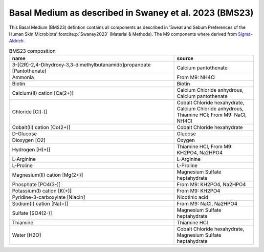 Basal Medium as described in Swaney et al. 2023 (BMS23)
^^^^^^^^^^^^^^^^^^^^^^^^^^^^^^^^^^^^^^^^^^^^^^^^^^^^^^^
This Basal Medium (BMS23) defintion contains all components as described in 'Sweat and Sebum Preferences of the Human 
Skin Microbiota'\ :footcite:p:`Swaney2023` (Material & Methods). The M9 components where derived from `Sigma-Aldrich 
<https://www.sigmaaldrich.com/DE/de/product/sigma/m6030>`__.

.. list-table:: BMS23 composition
  :name: bms23_comp
  :align: center
  :widths: 54 26
  :header-rows: 1
  :class: no-scrollbar-table

  * - name
    - source
  * - 3-[(2R)-2,4-Dihydroxy-3,3-dimethylbutanamido]propanoate [Pantothenate]
    - Calcium pantothenate
  * - Ammonia
    - From M9: NH4Cl
  * - Biotin
    - Biotin
  * - Calcium(II) cation [Ca(2+)]
    - Calcium Chloride anhydrous, Calcium pantothenate
  * - Chloride [Cl(-)]
    - Cobalt Chloride hexahydrate, Calcium Chloride anhydrous, Thiamine HCl; From M9: NaCl, NH4Cl
  * - Cobalt(II) cation [Co(2+)]
    - Cobalt Chloride hexahydrate
  * - D-Glucose
    - Glucose
  * - Dioxygen [O2]
    - Oxygen
  * - Hydrogen [H(+)]
    - Thiamine HCl, From M9: KH2PO4, Na2HPO4
  * - L-Arginine
    - L-Arginine
  * - L-Proline
    - L-Proline
  * - Magnesium(II) cation [Mg(2+)]
    - Magnesium Sulfate heptahydrate
  * - Phosphate [PO4(3-)]
    - From M9: KH2PO4, Na2HPO4
  * - Potassium(I) cation [K(+)]
    - From M9: KH2PO4
  * - Pyridine-3-carboxylate [Niacin]
    - Nicotinic acid
  * - Sodium(I) cation [Na(+)]
    - From M9: NaCl, Na2HPO4
  * - Sulfate [SO4(2-)]
    - Magnesium Sulfate heptahydrate
  * - Thiamine
    - Thiamine HCl
  * - Water [H2O]
    - Cobalt Chloride hexahydrate, Magnesium Sulfate heptahydrate

.. footbibliography::

